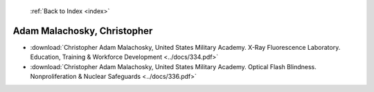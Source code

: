  :ref:`Back to Index <index>`

Adam Malachosky, Christopher
----------------------------

* :download:`Christopher Adam Malachosky, United States Military Academy. X-Ray Fluorescence Laboratory. Education, Training & Workforce Development <../docs/334.pdf>`
* :download:`Christopher Adam Malachosky, United States Military Academy. Optical Flash Blindness. Nonproliferation & Nuclear Safeguards <../docs/336.pdf>`

